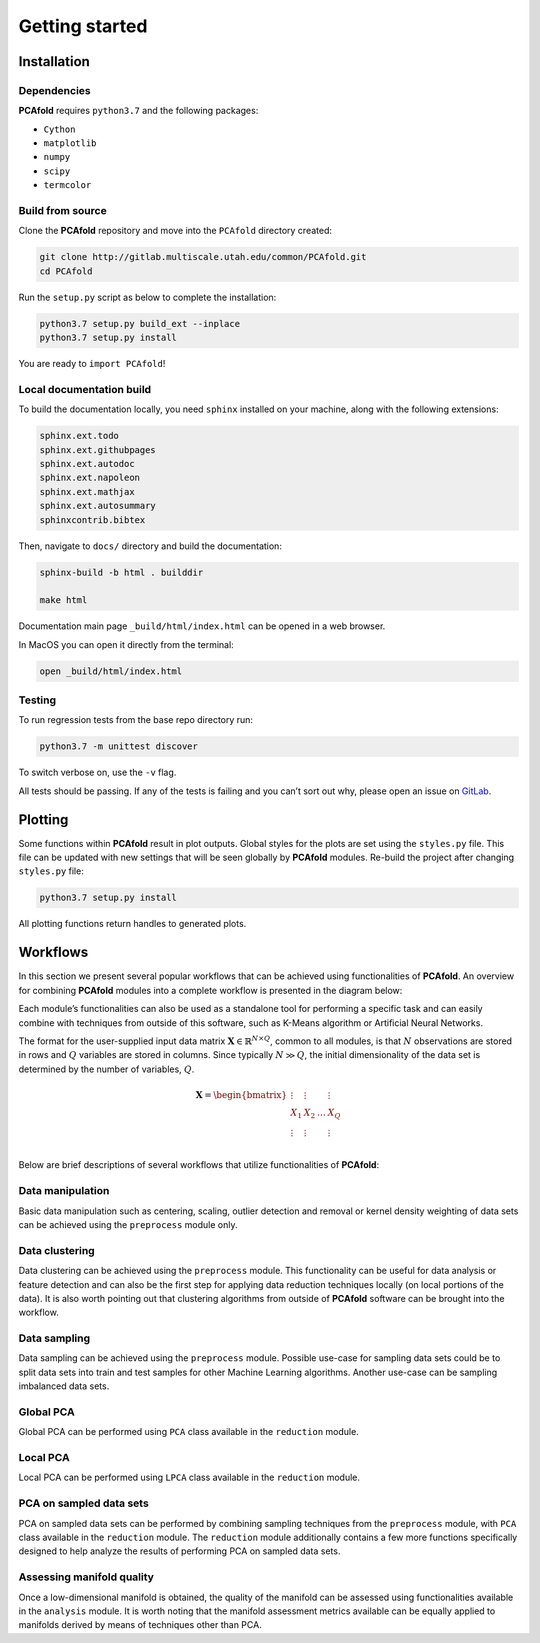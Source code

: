 Getting started
===============

Installation
------------

Dependencies
^^^^^^^^^^^^

**PCAfold** requires ``python3.7`` and the following packages:

- ``Cython``
- ``matplotlib``
- ``numpy``
- ``scipy``
- ``termcolor``

Build from source
^^^^^^^^^^^^^^^^^

Clone the **PCAfold** repository and move into the ``PCAfold`` directory created:

.. code-block:: text

  git clone http://gitlab.multiscale.utah.edu/common/PCAfold.git
  cd PCAfold

Run the ``setup.py`` script as below to complete the installation:

.. code-block:: text

  python3.7 setup.py build_ext --inplace
  python3.7 setup.py install

You are ready to ``import PCAfold``!

Local documentation build
^^^^^^^^^^^^^^^^^^^^^^^^^

To build the documentation locally, you need ``sphinx`` installed on your machine,
along with the following extensions:

.. code-block:: text

  sphinx.ext.todo
  sphinx.ext.githubpages
  sphinx.ext.autodoc
  sphinx.ext.napoleon
  sphinx.ext.mathjax
  sphinx.ext.autosummary
  sphinxcontrib.bibtex

Then, navigate to ``docs/`` directory and build the documentation:

.. code-block:: text

  sphinx-build -b html . builddir

  make html

Documentation main page ``_build/html/index.html`` can be opened in a web browser.

In MacOS you can open it directly from the terminal:

.. code-block:: text

  open _build/html/index.html

Testing
^^^^^^^

To run regression tests from the base repo directory run:

.. code-block:: text

  python3.7 -m unittest discover

To switch verbose on, use the ``-v`` flag.

All tests should be passing. If any of the tests is failing and you can’t sort
out why, please open an issue on `GitLab <https://gitlab.multiscale.utah.edu/common/PCAfold>`_.

Plotting
--------

Some functions within **PCAfold** result in plot outputs. Global styles for the
plots are set using the ``styles.py`` file. This file can be updated with new
settings that will be seen globally by **PCAfold** modules. Re-build the project
after changing ``styles.py`` file:

.. code-block:: text

  python3.7 setup.py install

All plotting functions return handles to generated plots.

Workflows
---------

In this section we present several popular workflows that can be achieved using
functionalities of **PCAfold**. An overview for combining **PCAfold** modules
into a complete workflow is presented in the diagram below:

.. image:: ../images/PCAfold-software-architecture.svg
  :width: 700
  :align: center

Each module’s functionalities can also be used as a standalone tool for
performing a specific task and can easily combine with techniques from outside of
this software, such as K-Means algorithm or Artificial Neural Networks.

The format for the user-supplied input data matrix
:math:`\mathbf{X} \in \mathbb{R}^{N \times Q}`, common to all modules, is that
:math:`N` observations are stored in rows and :math:`Q` variables are stored
in columns. Since typically :math:`N \gg Q`, the initial dimensionality of the
data set is determined by the number of variables, :math:`Q`.

.. math::

  \mathbf{X} =
  \begin{bmatrix}
  \vdots & \vdots & & \vdots \\
  X_1 & X_2 & \dots & X_{Q} \\
  \vdots & \vdots & & \vdots \\
  \end{bmatrix}

Below are brief descriptions of several workflows that utilize functionalities of **PCAfold**:

Data manipulation
^^^^^^^^^^^^^^^^^

Basic data manipulation such as centering, scaling, outlier detection and removal
or kernel density weighting of data sets can be achieved using the ``preprocess``
module only.

Data clustering
^^^^^^^^^^^^^^^

Data clustering can be achieved using the ``preprocess`` module. This functionality can be
useful for data analysis or feature detection and can also be the first
step for applying data reduction techniques locally (on local portions of the data).
It is also worth pointing out that clustering algorithms from outside of
**PCAfold** software can be brought into the workflow.

Data sampling
^^^^^^^^^^^^^

Data sampling can be achieved using the ``preprocess`` module. Possible
use-case for sampling data sets could be to split data sets into train and test
samples for other Machine Learning algorithms. Another use-case can be sampling
imbalanced data sets.

Global PCA
^^^^^^^^^^

Global PCA can be performed using ``PCA`` class available in the ``reduction`` module.

Local PCA
^^^^^^^^^

Local PCA can be performed using ``LPCA`` class available in the ``reduction`` module.

PCA on sampled data sets
^^^^^^^^^^^^^^^^^^^^^^^^

PCA on sampled data sets can be performed by combining sampling techniques from
the ``preprocess`` module, with ``PCA`` class
available in the ``reduction`` module. The ``reduction`` module additionally
contains a few more functions specifically designed to help analyze the results of
performing PCA on sampled data sets.

Assessing manifold quality
^^^^^^^^^^^^^^^^^^^^^^^^^^

Once a low-dimensional manifold is obtained, the quality of the manifold can be
assessed using functionalities available in the ``analysis`` module.
It is worth noting that the manifold assessment metrics available can be
equally applied to manifolds derived by means of techniques other than PCA.
